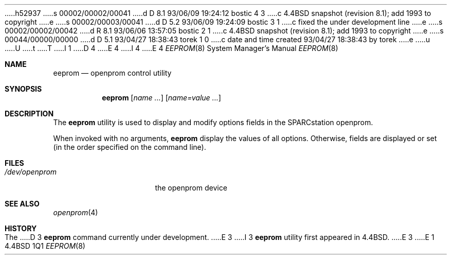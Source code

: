 h52937
s 00002/00002/00041
d D 8.1 93/06/09 19:24:12 bostic 4 3
c 4.4BSD snapshot (revision 8.1); add 1993 to copyright
e
s 00002/00003/00041
d D 5.2 93/06/09 19:24:09 bostic 3 1
c fixed the under development line
e
s 00002/00002/00042
d R 8.1 93/06/06 13:57:05 bostic 2 1
c 4.4BSD snapshot (revision 8.1); add 1993 to copyright
e
s 00044/00000/00000
d D 5.1 93/04/27 18:38:43 torek 1 0
c date and time created 93/04/27 18:38:43 by torek
e
u
U
t
T
I 1
D 4
.\" Copyright 1992 The Regents of the University of California.
.\" All rights reserved.
E 4
I 4
.\" Copyright (c) 1992, 1993
.\"	The Regents of the University of California.  All rights reserved.
E 4
.\"
.\" This software was developed by the Computer Systems Engineering group
.\" at Lawrence Berkeley Laboratory under DARPA contract BG 91-66 and
.\" contributed to Berkeley.
.\"
.\" %sccs.include.redist.roff%
.\"
.\"	%W% (Berkeley) %G%
.\"
.Dd %Q%
.Dt EEPROM 8
.Os BSD 4.4
.Sh NAME
.Nm eeprom
.Nd openprom control utility
.Sh SYNOPSIS
.Nm eeprom
.Op Ar name Ar ...
.Op Ar name=value Ar ...
.Sh DESCRIPTION
The 
.Nm
utility
is used to display
and modify options fields in the SPARCstation openprom.
.Pp
When invoked with no arguments,
.Nm
display the values of all options.  Otherwise, fields are displayed or
set (in the order specified on the command line).
.Sh FILES
.Bl -tag -width /dev/openprom -compact
.It Pa /dev/openprom
the openprom device
.El
.Sh SEE ALSO
.Xr openprom 4
.Sh HISTORY
The
D 3
.Nm
command
.Ud
E 3
I 3
.Nm eeprom
utility first appeared in 4.4BSD.
E 3
E 1
